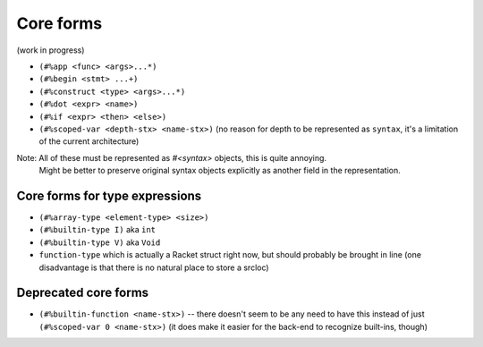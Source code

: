 Core forms
==========

(work in progress)

- ``(#%app <func> <args>...*)``
- ``(#%begin <stmt> ...+)``
- ``(#%construct <type> <args>...*)``
- ``(#%dot <expr> <name>)``
- ``(#%if <expr> <then> <else>)``
- ``(#%scoped-var <depth-stx> <name-stx>)`` (no reason for depth to be represented as ``syntax``, it's a limitation of the current architecture)

Note: All of these must be represented as `#<syntax>` objects, this is quite annoying.
      Might be better to preserve original syntax objects explicitly as another field in the representation.

Core forms for type expressions
-------------------------------

- ``(#%array-type <element-type> <size>)``
- ``(#%builtin-type I)`` aka ``int``
- ``(#%builtin-type V)`` aka ``Void``
- ``function-type`` which is actually a Racket struct right now, but should probably be brought in line
  (one disadvantage is that there is no natural place to store a srcloc)

Deprecated core forms
---------------------

- ``(#%builtin-function <name-stx>)`` -- there doesn't seem to be any need to have this instead of just
  ``(#%scoped-var 0 <name-stx>)`` (it does make it easier for the back-end to recognize built-ins, though)
